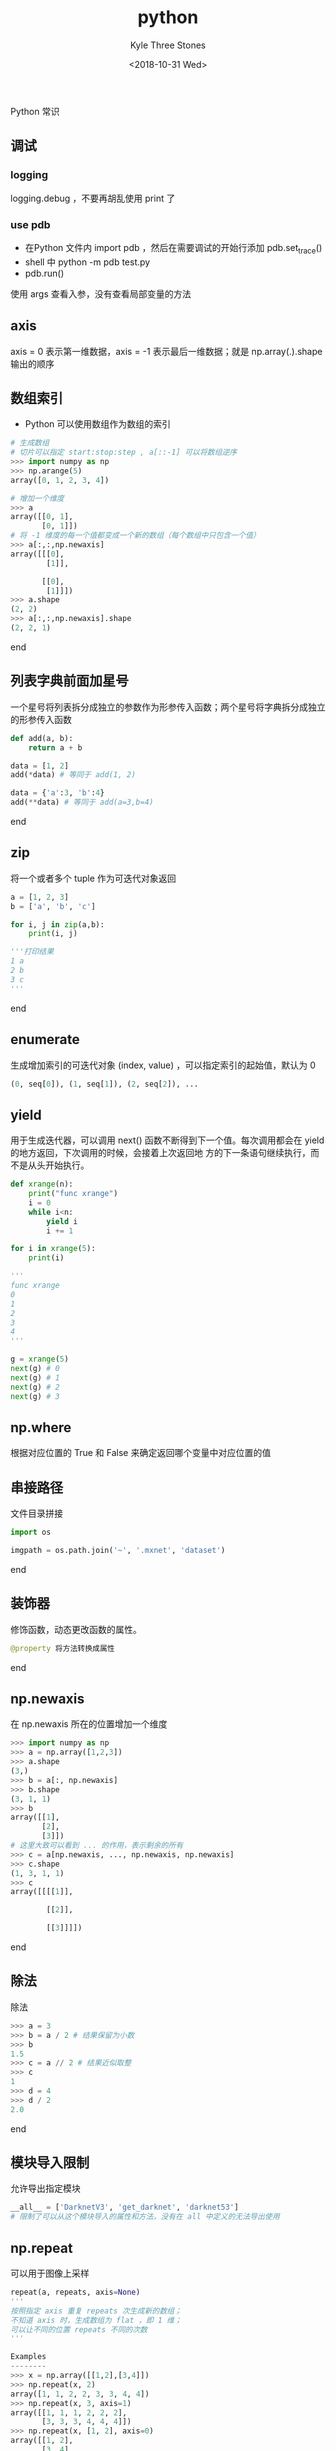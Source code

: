 #+TITLE:          python
#+AUTHOR:         Kyle Three Stones
#+DATE:           <2018-10-31 Wed>
#+EMAIL:          kyleemail@163.com
#+OPTIONS:        H:3 num:t toc:nil \n:nil @:t ::nil |:t ^:t f:t tex:t
#+TAGS:           python
#+CATEGORIES:     language


Python 常识

** 调试

*** logging

logging.debug ，不要再胡乱使用 print 了


*** use pdb

+ 在Python 文件内 import pdb ，然后在需要调试的开始行添加 pdb.set_trace()
+ shell 中 python -m pdb test.py
+ pdb.run()

使用 args 查看入参，没有查看局部变量的方法


** axis

axis = 0 表示第一维数据，axis = -1 表示最后一维数据；就是 np.array(.).shape 输出的顺序


** 数组索引

+ Python 可以使用数组作为数组的索引

#+BEGIN_SRC python
# 生成数组
# 切片可以指定 start:stop:step , a[::-1] 可以将数组逆序
>>> import numpy as np
>>> np.arange(5)
array([0, 1, 2, 3, 4])

# 增加一个维度
>>> a
array([[0, 1],
       [0, 1]])
# 将 -1 维度的每一个值都变成一个新的数组（每个数组中只包含一个值）
>>> a[:,:,np.newaxis]
array([[[0],
        [1]],

       [[0],
        [1]]])
>>> a.shape
(2, 2)
>>> a[:,:,np.newaxis].shape
(2, 2, 1)
#+END_SRC

end


** 列表字典前面加星号

一个星号将列表拆分成独立的参数作为形参传入函数；两个星号将字典拆分成独立的形参传入函数

#+BEGIN_SRC python
def add(a, b):
    return a + b

data = [1, 2]
add(*data) # 等同于 add(1, 2)

data = {'a':3, 'b':4}
add(**data) # 等同于 add(a=3,b=4)
#+END_SRC

end


** zip

将一个或者多个 tuple 作为可迭代对象返回

#+BEGIN_SRC python
a = [1, 2, 3]
b = ['a', 'b', 'c']

for i, j in zip(a,b):
    print(i, j)

'''打印结果
1 a
2 b
3 c
'''
#+END_SRC

end


** enumerate

生成增加索引的可迭代对象 (index, value) ，可以指定索引的起始值，默认为 0

#+BEGIN_SRC python
(0, seq[0]), (1, seq[1]), (2, seq[2]), ...
#+END_SRC


** yield

用于生成迭代器，可以调用 next() 函数不断得到下一个值。每次调用都会在 yield 的地方返回，下次调用的时候，会接着上次返回地
方的下一条语句继续执行，而不是从头开始执行。

#+BEGIN_SRC python
def xrange(n):
    print("func xrange")
    i = 0
    while i<n:
        yield i
        i += 1

for i in xrange(5):
    print(i)

'''
func xrange
0
1
2
3
4
'''

g = xrange(5)
next(g) # 0
next(g) # 1
next(g) # 2
next(g) # 3
#+END_SRC

** np.where

根据对应位置的 True 和 False 来确定返回哪个变量中对应位置的值


** 串接路径

文件目录拼接

#+BEGIN_SRC python
import os

imgpath = os.path.join('~', '.mxnet', 'dataset')
#+END_SRC

end


** 装饰器

修饰函数，动态更改函数的属性。

#+BEGIN_SRC python
@property 将方法转换成属性
#+END_SRC

end


** np.newaxis

在 np.newaxis 所在的位置增加一个维度

#+BEGIN_SRC python
>>> import numpy as np
>>> a = np.array([1,2,3])
>>> a.shape
(3,)
>>> b = a[:, np.newaxis]
>>> b.shape
(3, 1, 1)
>>> b
array([[1],
       [2],
       [3]])
# 这里大致可以看到 ... 的作用，表示剩余的所有
>>> c = a[np.newaxis, ..., np.newaxis, np.newaxis]
>>> c.shape
(1, 3, 1, 1)
>>> c
array([[[[1]],

        [[2]],

        [[3]]]])
#+END_SRC

end


** 除法

除法

#+BEGIN_SRC python
>>> a = 3
>>> b = a / 2 # 结果保留为小数
>>> b
1.5
>>> c = a // 2 # 结果近似取整
>>> c
1
>>> d = 4
>>> d / 2
2.0
#+END_SRC

end


** 模块导入限制

允许导出指定模块

#+BEGIN_SRC python
__all__ = ['DarknetV3', 'get_darknet', 'darknet53']
# 限制了可以从这个模块导入的属性和方法，没有在 all 中定义的无法导出使用
#+END_SRC


** np.repeat

可以用于图像上采样

#+BEGIN_SRC python
repeat(a, repeats, axis=None)
'''
按照指定 axis 重复 repeats 次生成新的数组；
不知道 axis 时，生成数组为 flat ，即 1 维；
可以让不同的位置 repeats 不同的次数
'''

Examples
--------
>>> x = np.array([[1,2],[3,4]])
>>> np.repeat(x, 2)
array([1, 1, 2, 2, 3, 3, 4, 4])
>>> np.repeat(x, 3, axis=1)
array([[1, 1, 1, 2, 2, 2],
       [3, 3, 3, 4, 4, 4]])
>>> np.repeat(x, [1, 2], axis=0)
array([[1, 2],
       [3, 4],
       [3, 4]])

#+END_SRC


结束


** pythhon 包管理

pip is the package installer for Python. You can use pip to install packages from the Python Package Index and other
indexes.

参考

1. [[https://blog.zengrong.net/post/2169.html][Python 包管理工具解惑]]



